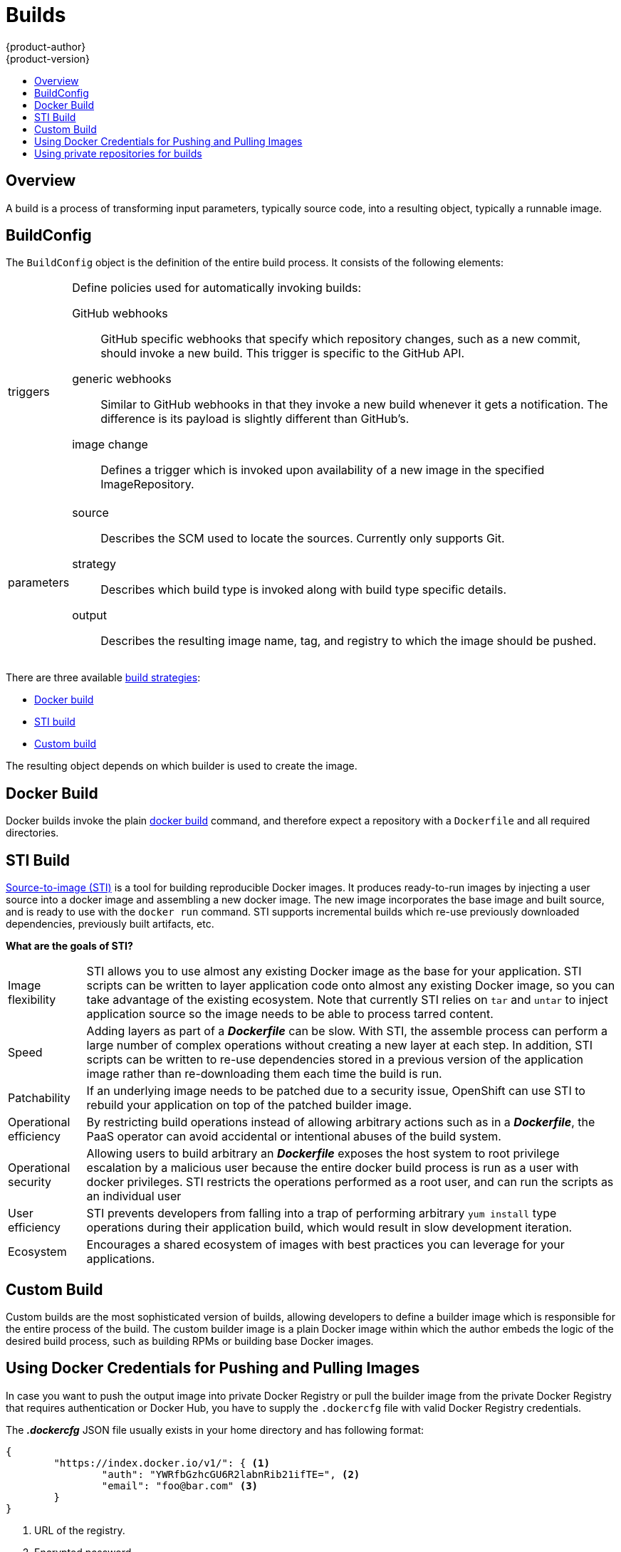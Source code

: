 = Builds
{product-author}
{product-version}
:data-uri:
:icons:
:experimental:
:toc: macro
:toc-title:

toc::[]

== Overview
A build is a process of transforming input parameters, typically source code, into a resulting object, typically a runnable image.

== BuildConfig
The `BuildConfig` object is the definition of the entire build process. It consists of the following elements:

[horizontal]
triggers:: Define policies used for automatically invoking builds:
GitHub webhooks::: GitHub specific webhooks that specify which repository
changes, such as a new commit, should invoke a new build. This trigger is
specific to the GitHub API.
generic webhooks::: Similar to GitHub webhooks in that they invoke a new build
whenever it gets a notification. The difference is its payload is slightly
different than GitHub's.
image change::: Defines a trigger which is invoked upon availability of a new
image in the specified ImageRepository.

parameters::
source::: Describes the SCM used to locate the sources. Currently only supports
Git.
strategy::: Describes which build type is invoked along with build type specific
details.
output::: Describes the resulting image name, tag, and registry to which the
image should be pushed.

There are three available link:openshift_model.html#build-strategies[build strategies]:

* link:#docker-build[Docker build]
* link:#sti-build[STI build]
* link:#custom-build[Custom build]

The resulting object depends on which builder is used to create the image.

[#docker-build]
== Docker Build
Docker builds invoke the plain https://docs.docker.com/reference/commandline/cli/#build[docker build] command, and therefore expect a repository with a `Dockerfile` and all required directories.

[#sti-build]
== STI Build
link:../../creating_images/sti.html[Source-to-image (STI)] is a tool for
building reproducible Docker images. It produces ready-to-run images by
injecting a user source into a docker image and assembling a new docker image.
The new image incorporates the base image and built source, and is ready to use
with the `docker run` command. STI supports incremental builds which re-use
previously downloaded dependencies, previously built artifacts, etc.

*What are the goals of STI?*

[horizontal]
Image flexibility:: STI allows you to use almost any existing Docker image as
the base for your application. STI scripts can be written to layer application
code onto almost any existing Docker image, so you can take advantage of the
existing ecosystem. Note that currently STI relies on `tar` and `untar` to
inject application source so the image needs to be able to process tarred
content.

Speed:: Adding layers as part of a *_Dockerfile_* can be slow. With STI, the
assemble process can perform a large number of complex operations without
creating a new layer at each step. In addition, STI scripts can be written to
re-use dependencies stored in a previous version of the application image rather
than re-downloading them each time the build is run.

Patchability:: If an underlying image needs to be patched due to a security
issue, OpenShift can use STI to rebuild your application on top of the patched
builder image.

Operational efficiency:: By restricting build operations instead of allowing
arbitrary actions such as in a *_Dockerfile_*, the PaaS operator can avoid
accidental or intentional abuses of the build system.

Operational security:: Allowing users to build arbitrary an *_Dockerfile_*
exposes the host system to root privilege escalation by a malicious user because
the entire docker build process is run as a user with docker privileges. STI
restricts the operations performed as a root user, and can run the scripts as an
individual user

User efficiency:: STI prevents developers from falling into a trap of performing
arbitrary `yum install` type operations during their application build, which
would result in slow development iteration.

Ecosystem:: Encourages a shared ecosystem of images with best practices you can
leverage for your applications.

[#custom-build]
== Custom Build
Custom builds are the most sophisticated version of builds, allowing developers to define a builder image which is responsible for the entire process of the build. The custom builder image is a plain Docker image within which the author embeds the logic of the desired build process, such as building RPMs or building
base Docker images.

[#using-docker-credentials-for-pushing-and-pulling-images]
== Using Docker Credentials for Pushing and Pulling Images

In case you want to push the output image into private Docker Registry or pull
the builder image from the private Docker Registry that requires authentication
or Docker Hub, you have to supply the `.dockercfg` file with valid Docker
Registry credentials.

The *_.dockercfg_* JSON file usually exists in your home directory and has
following format:

====

----
{
	"https://index.docker.io/v1/": { <1>
		"auth": "YWRfbGzhcGU6R2labnRib21ifTE=", <2>
		"email": "foo@bar.com" <3>
	}
}
----

<1> URL of the registry.
<2> Encrypted password.
<3> Email address for the login.
====

You can define multiple Docker registries entries in this file. You can also add
authentication entries to this file by running the `docker login` command. The
file will be created if it does not exist.

Kubernetes provides the
https://github.com/GoogleCloudPlatform/kubernetes/blob/master/docs/design/secrets.md[Secret]
resource, which you can use to store your passwords and configuration. You must
create the `*Secret*` first before builds can use your *_.dockercfg_* file for
pushing the output image. The `*data*` field for the `*Secret*` object must
contain the `*dockercfg*` key with the value set to the base64-encoded content
of the *_.dockercfg_* file. For example:

====

----
{
  "apiVersion": "v1beta3",
  "kind": "Secret",
  "metadata": {
    "name": "dockerhub"
  },
  "data": {
    "dockercfg": "6yJodHRwc1ovL2zuZGV4LmRvY21lci5aby92MS8iOnsiYXV0aCI6ImJXWnZhblJwYXpwdVoybGxkR2d4TUE9PSIsImVtYWlsIj8ibWlAbWlmby5zayJ9fQ=="
  }
}

----
====

To create the `*Secret*` from a *_secret.json_* file, for example, you can use
the following command:

====

----
$ osc create -f secret.json
----
====

Once you have the `*Secret*` created, you can add a `PushSecretName` field into
`Output` section inside the `BuildConfig` and set it to the name of the
`*Secret*` that you created, in this case `*dockerhub*`.

For pulling the builder Docker image from private Docker registry, you have to specify
the `PullSecretName` field, which is part of the build strategy definition:

```
{
  "strategy": {
    "stiStrategy": {
      "from": {
        "kind": "DockerImage",
        "name": "docker.io/user/private_repository"
       },
       "pullSecretName": "dockerhub"
    },
    "type": "STI"
  }
}
```

[#using-private-repositories-for-builds]
== Using private repositories for builds

If you want to build your application from a private repository you must
supply valid credentials. Currently only SSH key based authentication is supported.
The keys used to access that repository live in `$HOME/.ssh/` directory.
They are usually named `id_dsa.pub`, `id_ecdsa.pub`, `id_ed25519.pub` or `id_rsa.pub`.
If you don't have any, you can generate them with the following command:

====

----
$ ssh-keygen -t rsa -C "your_email@example.com"
----
====

Once that's done you're going to get two files: one containing your public key (as
explained above) and one containing a corresponding private key (one of `id_dsa`, `id_ecdsa`,
`id_ed25519` or `id_rsa`). With both of these in place you should consult your
source control management (SCM) system's manual on how to upload the public key.
The private one will be used to access your private repository.

Kubernetes provides the
https://github.com/GoogleCloudPlatform/kubernetes/blob/master/docs/design/secrets.md[Secret]
resource, which you can use to store your keys. You must create the `*Secret*` first
before builds can use your ssh key for accessing your private repository.
The `*data*` field for the `*Secret*` object must contain your private key
with the value set to the base64-encoded content of that file. For example:

====

----
$ base64 -w 0 $HOME/.ssh/id_rsa
6yJodHRwc1ovL2zuZGV4LmRvY21lci5aby92MS8iOnsiYXV0aCI6ImJXWnZhblJwYXpwdVoybGxkR2d4TUE9PSIsImVtYWlsIj8ibWlAbWlmby5zayJ9fQ==
----
====

Copy the value returned from `base64` command and paste it into `ssh-privatekey` field
in `*_secret.json_*` file:

====

----
{
  "apiVersion": "v1beta3",
  "kind": "Secret",
  "metadata": {
    "name": "scmsecret"
  },
  "data": {
    "ssh-privatekey": "6yJodHRwc1ovL2zuZGV4LmRvY21lci5aby92MS8iOnsiYXV0aCI6ImJXWnZhblJwYXpwdVoybGxkR2d4TUE9PSIsImVtYWlsIj8ibWlAbWlmby5zayJ9fQ=="
  }
}

----
====

You can then create the `*Secret*` from the *_secret.json_* file using the following command:

====

----
$ osc create -f secret.json
----
====

Once you have the `*Secret*` created, you can add a `SourceSecretName` field into
`Source` section inside the `BuildConfig` and set it to the name of the
`*Secret*` that you created, in this case `*scmsecret*`:

====

----
{
  "apiVersion": "v1beta3",
  "kind": "BuildConfig",
  "metadata": {
    "name": "sample-build",
  },
  "parameters": {
    "output": {
      "to": {
        "name": "sample-image"
      }
    },
    "source": {
      "git": {
        "uri": "git@repository.com:user/app.git"
      },
      "sourceSecretName": "scmsecret",
      "type": "Git"
    },
    "strategy": {
      "stiStrategy": {
        "from": {
          "kind": "ImageStreamTag",
          "name": "python-33-centos7:latest"
        }
      },
      "type": "STI"
    }
  }
----
====

[NOTE]
====
The URL of private repository is usually in the form `git@example.com:username/repository`
====
